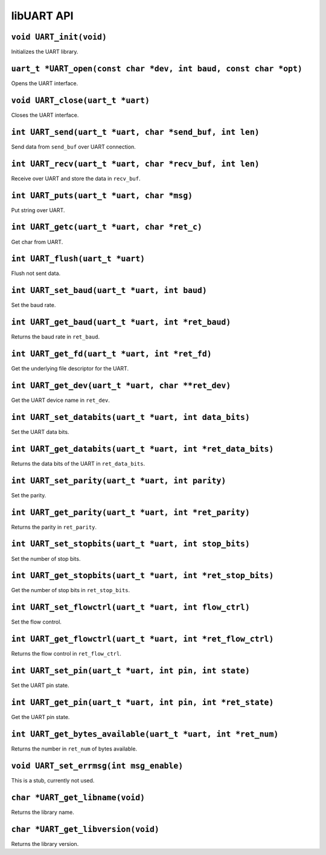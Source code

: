 ===========
libUART API
===========

``void UART_init(void)``
------------------------
Initializes the UART library.

``uart_t *UART_open(const char *dev, int baud, const char *opt)``
-----------------------------------------------------------------
Opens the UART interface.

``void UART_close(uart_t *uart)``
---------------------------------
Closes the UART interface.

``int UART_send(uart_t *uart, char *send_buf, int len)``
--------------------------------------------------------
Send data from ``send_buf`` over UART connection.

``int UART_recv(uart_t *uart, char *recv_buf, int len)``
--------------------------------------------------------
Receive over UART and store the data in ``recv_buf``.

``int UART_puts(uart_t *uart, char *msg)``
------------------------------------------
Put string over UART.

``int UART_getc(uart_t *uart, char *ret_c)``
--------------------------------------------
Get char from UART.

``int UART_flush(uart_t *uart)``
--------------------------------
Flush not sent data.

``int UART_set_baud(uart_t *uart, int baud)``
---------------------------------------------
Set the baud rate.

``int UART_get_baud(uart_t *uart, int *ret_baud)``
--------------------------------------------------
Returns the baud rate in ``ret_baud``.

``int UART_get_fd(uart_t *uart, int *ret_fd)``
----------------------------------------------
Get the underlying file descriptor for the UART.

``int UART_get_dev(uart_t *uart, char **ret_dev)``
--------------------------------------------------
Get the UART device name in ``ret_dev``.

``int UART_set_databits(uart_t *uart, int data_bits)``
------------------------------------------------------
Set the UART data bits.

``int UART_get_databits(uart_t *uart, int *ret_data_bits)``
-----------------------------------------------------------
Returns the data bits of the UART in ``ret_data_bits``.

``int UART_set_parity(uart_t *uart, int parity)``
-------------------------------------------------
Set the parity.

``int UART_get_parity(uart_t *uart, int *ret_parity)``
------------------------------------------------------
Returns the parity in ``ret_parity``.

``int UART_set_stopbits(uart_t *uart, int stop_bits)``
------------------------------------------------------
Set the number of stop bits.

``int UART_get_stopbits(uart_t *uart, int *ret_stop_bits)``
-----------------------------------------------------------
Get the number of stop bits in ``ret_stop_bits``.

``int UART_set_flowctrl(uart_t *uart, int flow_ctrl)``
------------------------------------------------------
Set the flow control.

``int UART_get_flowctrl(uart_t *uart, int *ret_flow_ctrl)``
-----------------------------------------------------------
Returns the flow control in ``ret_flow_ctrl``.

``int UART_set_pin(uart_t *uart, int pin, int state)``
------------------------------------------------------
Set the UART pin state.

``int UART_get_pin(uart_t *uart, int pin, int *ret_state)``
-----------------------------------------------------------
Get the UART pin state.

``int UART_get_bytes_available(uart_t *uart, int *ret_num)``
------------------------------------------------------------
Returns the number in ``ret_num`` of bytes available.

``void UART_set_errmsg(int msg_enable)``
----------------------------------------
This is a stub, currently not used.

``char *UART_get_libname(void)``
--------------------------------
Returns the library name.

``char *UART_get_libversion(void)``
-----------------------------------
Returns the library version.
